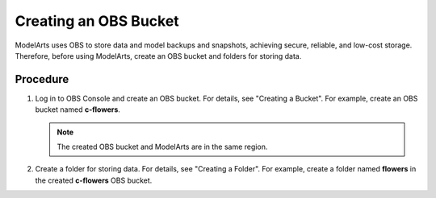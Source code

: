 .. _modelarts_08_0003:

Creating an OBS Bucket
======================

ModelArts uses OBS to store data and model backups and snapshots, achieving secure, reliable, and low-cost storage. Therefore, before using ModelArts, create an OBS bucket and folders for storing data.

Procedure
---------

#. Log in to OBS Console and create an OBS bucket. For details, see "Creating a Bucket". For example, create an OBS bucket named **c-flowers**.

   .. note::

      The created OBS bucket and ModelArts are in the same region.

#. Create a folder for storing data. For details, see "Creating a Folder". For example, create a folder named **flowers** in the created **c-flowers** OBS bucket.
